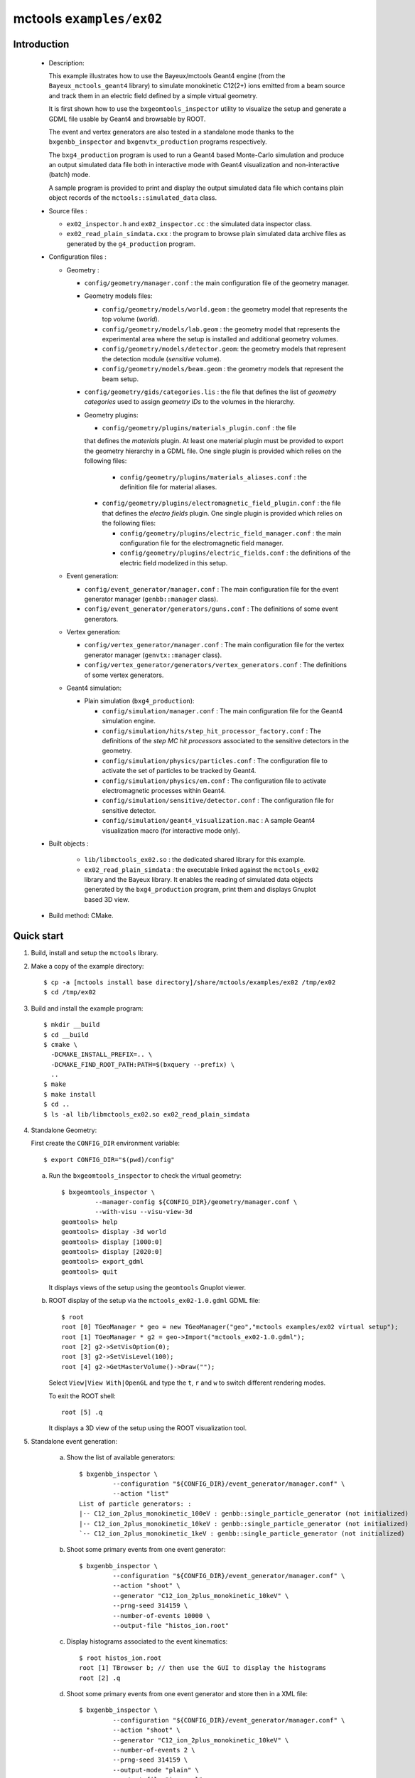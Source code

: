 =========================
mctools ``examples/ex02``
=========================

Introduction
============

 * Description:

   This  example  illustrates how  to  use  the Bayeux/mctools  Geant4
   engine  (from the  ``Bayeux_mctools_geant4``  library) to  simulate
   monokinetic C12(2+) ions emitted from  a beam source and track them
   in an electric field defined by a simple virtual geometry.

   It is first shown how  to use the ``bxgeomtools_inspector`` utility
   to visualize  the setup and generate  a GDML file usable  by Geant4
   and browsable by ROOT.

   The event  and vertex  generators are also  tested in  a standalone
   mode      thanks     to      the     ``bxgenbb_inspector``      and
   ``bxgenvtx_production`` programs respectively.

   The  ``bxg4_production`` program  is  used to  run  a Geant4  based
   Monte-Carlo simulation  and produce  an output simulated  data file
   both   in   interactive   mode  with   Geant4   visualization   and
   non-interactive (batch) mode.

   A  sample program  is  provided  to print  and  display the  output
   simulated  data file  which contains  plain object  records of  the
   ``mctools::simulated_data`` class.

 * Source files :

   * ``ex02_inspector.h`` and ``ex02_inspector.cc`` : the simulated data
     inspector class.

   * ``ex02_read_plain_simdata.cxx`` : the program to browse plain simulated data
     archive files as generated by the ``g4_production`` program.

 * Configuration files :

   * Geometry :

     * ``config/geometry/manager.conf`` : the  main configuration file
       of the geometry manager.
     * Geometry models files:

       + ``config/geometry/models/world.geom`` : the geometry model that represents
         the top volume (*world*).
       + ``config/geometry/models/lab.geom`` : the geometry model that represents the
         experimental area where the setup is installed and additional geometry volumes.
       + ``config/geometry/models/detector.geom``: the geometry models that represent
         the detection module (*sensitive* volume).
       + ``config/geometry/models/beam.geom`` : the geometry models that represent
         the beam setup.

     * ``config/geometry/gids/categories.lis`` : the file that defines the
       list of *geometry categories* used to assign *geometry IDs* to the
       volumes in the hierarchy.
     * Geometry plugins:

       + ``config/geometry/plugins/materials_plugin.conf`` :  the file
       that  defines the  *materials*  plugin. At  least one  material
       plugin must be  provided to export the geometry  hierarchy in a
       GDML file.  One single plugin  is provided which relies  on the
       following files:

         - ``config/geometry/plugins/materials_aliases.conf``   :  the
           definition file for material aliases.

       + ``config/geometry/plugins/electromagnetic_field_plugin.conf`` :
         the file that defines the *electro fields* plugin. One single
         plugin is provided which relies on the following files:

         - ``config/geometry/plugins/electric_field_manager.conf``   :
           the main  configuration file for the  electromagnetic field
           manager.
         - ``config/geometry/plugins/electric_fields.conf``    :   the
           definitions of the electric field modelized in this setup.

   * Event generation:

     * ``config/event_generator/manager.conf``     :      The     main
       configuration   file   for    the   event   generator   manager
       (``genbb::manager`` class).
     * ``config/event_generator/generators/guns.conf``      :      The
       definitions of some event generators.

   * Vertex generation:

     * ``config/vertex_generator/manager.conf``     :     The     main
       configuration   file   for   the   vertex   generator   manager
       (``genvtx::manager`` class).
     * ``config/vertex_generator/generators/vertex_generators.conf`` :
       The definitions of some vertex generators.

   * Geant4 simulation:

     * Plain simulation (``bxg4_production``):

       * ``config/simulation/manager.conf``  : The  main configuration
         file for the Geant4 simulation engine.
       * ``config/simulation/hits/step_hit_processor_factory.conf``  :
         The definitions of the *step MC hit processors* associated to
         the sensitive detectors in the geometry.
       * ``config/simulation/physics/particles.conf``       :      The
         configuration file  to activate  the set  of particles  to be
         tracked by Geant4.
       * ``config/simulation/physics/em.conf``  :   The  configuration
         file to activate electromagnetic processes within Geant4.
       * ``config/simulation/sensitive/detector.conf``      :      The
         configuration file for sensitive detector.
       * ``config/simulation/geant4_visualization.mac``  :   A  sample
         Geant4 visualization macro (for interactive mode only).

 * Built objects :

     * ``lib/libmctools_ex02.so`` :  the dedicated shared  library for
       this example.
     * ``ex02_read_plain_simdata`` : the executable linked against the
       ``mctools_ex02`` library  and the  Bayeux library.   It enables
       the  reading  of  simulated   data  objects  generated  by  the
       ``bxg4_production``  program, print  them and  displays Gnuplot
       based 3D view.

 * Build method: CMake.


Quick start
===========

1. Build, install and setup the ``mctools`` library.
2. Make a copy of the example directory::

      $ cp -a [mctools install base directory]/share/mctools/examples/ex02 /tmp/ex02
      $ cd /tmp/ex02

3. Build and install the example program::

      $ mkdir __build
      $ cd __build
      $ cmake \
        -DCMAKE_INSTALL_PREFIX=.. \
	-DCMAKE_FIND_ROOT_PATH:PATH=$(bxquery --prefix) \
        ..
      $ make
      $ make install
      $ cd ..
      $ ls -al lib/libmctools_ex02.so ex02_read_plain_simdata

4. Standalone Geometry:

   First create the ``CONFIG_DIR`` environment variable: ::

     $ export CONFIG_DIR="$(pwd)/config"


   a. Run the ``bxgeomtools_inspector`` to check the virtual geometry: ::

         $ bxgeomtools_inspector \
                  --manager-config ${CONFIG_DIR}/geometry/manager.conf \
                  --with-visu --visu-view-3d
         geomtools> help
         geomtools> display -3d world
         geomtools> display [1000:0]
         geomtools> display [2020:0]
         geomtools> export_gdml
         geomtools> quit

      It displays views of the setup using the ``geomtools`` Gnuplot viewer.

   b. ROOT display of the setup via the ``mctools_ex02-1.0.gdml`` GDML file: ::

         $ root
         root [0] TGeoManager * geo = new TGeoManager("geo","mctools examples/ex02 virtual setup");
         root [1] TGeoManager * g2 = geo->Import("mctools_ex02-1.0.gdml");
         root [2] g2->SetVisOption(0);
         root [3] g2->SetVisLevel(100);
         root [4] g2->GetMasterVolume()->Draw("");

      Select ``View|View With|OpenGL`` and type the ``t``, ``r`` and ``w`` to switch different rendering modes.

      To exit the ROOT shell: ::

         root [5] .q

      It displays a 3D view of the setup using the ROOT visualization tool.

5. Standalone event generation:

    a. Show the list of available generators: ::

         $ bxgenbb_inspector \
                  --configuration "${CONFIG_DIR}/event_generator/manager.conf" \
                  --action "list"
         List of particle generators: :
         |-- C12_ion_2plus_monokinetic_100eV : genbb::single_particle_generator (not initialized)
         |-- C12_ion_2plus_monokinetic_10keV : genbb::single_particle_generator (not initialized)
         `-- C12_ion_2plus_monokinetic_1keV : genbb::single_particle_generator (not initialized)

    b. Shoot some primary events from one event generator: ::

         $ bxgenbb_inspector \
                  --configuration "${CONFIG_DIR}/event_generator/manager.conf" \
                  --action "shoot" \
                  --generator "C12_ion_2plus_monokinetic_10keV" \
                  --prng-seed 314159 \
                  --number-of-events 10000 \
                  --output-file "histos_ion.root"

    c. Display histograms associated to the event kinematics: ::

         $ root histos_ion.root
         root [1] TBrowser b; // then use the GUI to display the histograms
         root [2] .q

    d. Shoot some primary events from one event generator and store then in a XML file: ::

         $ bxgenbb_inspector \
                  --configuration "${CONFIG_DIR}/event_generator/manager.conf" \
                  --action "shoot" \
                  --generator "C12_ion_2plus_monokinetic_10keV" \
                  --number-of-events 2 \
                  --prng-seed 314159 \
		  --output-mode "plain" \
                  --output-file "ions.xml"

    e. Check the Boost XML archive based output file: ::

	 $ less ions.xml


6. Standalone vertex generation:

    a. Show the list of available generators: ::

         $ bxgenvtx_production \
                 --geometry-manager "${CONFIG_DIR}/geometry/manager.conf" \
                 --vertex-generator-manager "${CONFIG_DIR}/vertex_generator/manager.conf" \
                 --list
         List of vertex generators :
         `-- gun_mouth_point.vg (current) : Point-like vertex generation from the gun mouth

    b. Shoot some random vertex generators and visualize them: ::

         $ bxgenvtx_production \
                 --geometry-manager "${CONFIG_DIR}/geometry/manager.conf" \
                 --vertex-generator-manager "${CONFIG_DIR}/vertex_generator/manager.conf" \
                 --shoot \
                 --number-of-vertices 400 \
                 --prng-seed 314159 \
                 --vertex-generator "gun_mouth_point.vg" \
                 --output-file "mctools_ex02_vertices.txt" \
                 --visu --tiny

      It displays a 3D view of the setup with the positions of the generated vertexes
      from the bulk of the source film.


7. Geant4 simulation:

    a. Run the Geant4 simulation through a Geant4 interactive session with visualization: ::

        $ bxg4_production \
            --logging-priority "warning" \
            --number-of-events-modulo 1 \
            --interactive \
            --g4-visu \
            --config "${CONFIG_DIR}/simulation/manager.conf" \
            --vertex-generator-name "gun_mouth_point.vg" \
            --vertex-generator-seed 0 \
            --event-generator-name "C12_ion_2plus_monokinetic_1keV" \
            --event-generator-seed 0 \
            --shpf-seed 0 \
            --g4-manager-seed 0 \
            --output-prng-seeds-file "prng_seeds.save" \
            --output-prng-states-file "prng_states.save" \
            --output-profiles "all_details" \
            --output-data-file "mctools_ex02_output.xml" \
            --g4-macro "${CONFIG_DIR}/simulation/geant4_visualization.mac"

        $ bxg4_production \
            --logging-priority "warning" \
            --number-of-events-modulo 1 \
            --interactive \
            --g4-visu \
            --config "${CONFIG_DIR}/simulation/manager.conf" \
            --vertex-generator-name "gun_mouth_point.vg" \
            --vertex-generator-seed 0 \
            --event-generator-name "C12_nucleus_monokinetic_1keV" \
            --event-generator-seed 0 \
            --shpf-seed 0 \
            --g4-manager-seed 0 \
            --output-prng-seeds-file "prng_seeds.save" \
            --output-prng-states-file "prng_states.save" \
            --output-profiles "all_details" \
            --output-data-file "mctools_ex02_output.xml" \
            --g4-macro "${CONFIG_DIR}/simulation/geant4_visualization.mac"

        $ bxg4_production \
            --logging-priority "warning" \
            --number-of-events-modulo 1 \
            --interactive \
            --g4-visu \
            --config "${CONFIG_DIR}/simulation/manager.conf" \
            --vertex-generator-name "gun_mouth_point.vg" \
            --vertex-generator-seed 0 \
            --event-generator-name "electron_monokinetic_100keV" \
            --event-generator-seed 0 \
            --shpf-seed 0 \
            --g4-manager-seed 0 \
            --output-prng-seeds-file "prng_seeds.save" \
            --output-prng-states-file "prng_states.save" \
            --output-profiles "all_details" \
            --output-data-file "mctools_ex02_output.xml" \
            --g4-macro "${CONFIG_DIR}/simulation/geant4_visualization.mac"

        $ bxg4_production \
            --logging-priority "warning" \
            --number-of-events-modulo 1 \
            --interactive \
            --g4-visu \
            --config "${CONFIG_DIR}/simulation/manager.conf" \
            --vertex-generator-name "gun_mouth_point.vg" \
            --vertex-generator-seed 0 \
            --event-generator-name "C12_ion_2plus_monokinetic_10keV" \
            --event-generator-seed 0 \
            --shpf-seed 0 \
            --g4-manager-seed 0 \
            --output-prng-seeds-file "prng_seeds.save" \
            --output-prng-states-file "prng_states.save" \
            --output-profiles "all_details" \
            --output-data-file "mctools_ex02_output.xml" \
            --g4-macro "${CONFIG_DIR}/simulation/geant4_visualization.mac"

        $ bxg4_production \
            --logging-priority "warning" \
            --number-of-events-modulo 1 \
            --interactive \
            --g4-visu \
            --config "${CONFIG_DIR}/simulation/manager.conf" \
            --vertex-generator-name "gun_mouth_point.vg" \
            --vertex-generator-seed 0 \
            --event-generator-name "C12_nucleus_monokinetic_10keV" \
            --event-generator-seed 0 \
            --shpf-seed 0 \
            --g4-manager-seed 0 \
            --output-prng-seeds-file "prng_seeds.save" \
            --output-prng-states-file "prng_states.save" \
            --output-profiles "all_details" \
            --output-data-file "mctools_ex02_output.xml" \
            --g4-macro "${CONFIG_DIR}/simulation/geant4_visualization.mac"

      or: ::

         $ bxg4_production \
                --logging-priority "warning" \
                --number-of-events-modulo 1 \
                --interactive \
                --g4-visu \
                --config "${CONFIG_DIR}/simulation/manager.conf" \
                --vertex-generator-name "source_surface.vg" \
                --vertex-generator-seed 0 \
                --event-generator-name "Li6_monokinetic_100MeV" \
                --event-generator-seed 0 \
                --shpf-seed 0 \
                --g4-manager-seed 0 \
                --output-prng-seeds-file "prng_seeds.save" \
                --output-prng-states-file "prng_states.save" \
		--output-profiles "all_details" \
                --output-data-file "mctools_ex02_output.xml" \
                --g4-macro "${CONFIG_DIR}/simulation/geant4_visualization.mac"

      From the Geant4 interactive session::

         Idle> /vis/viewer/set/viewpointThetaPhi -60 45
         Idle> /run/beamOn 10
         Idle> exit

      It displays the virtual geometry setup using the Geant4 visualization driver.


      You may then browse the output plain simulated data file: ::

         $ ls -l mctools_ex02_output.xml
         $ export LD_LIBRARY_PATH=./lib:${LD_LIBRARY_PATH}
         $ ./ex02_read_plain_simdata \
                 --logging-priority "notice" \
                 --interactive \
                 --with-visualization \
                 --input-file "mctools_ex02_output.xml"

    b. Run the Geant4 simulation in non-interactive mode::

         $ bxg4_production \
                --logging-priority "trace" \
                --number-of-events 100 \
                --number-of-events-modulo 0 \
                --batch \
                --config "${CONFIG_DIR}/simulation/manager.conf" \
                --vertex-generator-name "source_bulk.vg" \
                --vertex-generator-seed 0 \
                --event-generator-name "electron_1MeV" \
                --event-generator-seed 0 \
                --shpf-seed 0 \
                --g4-manager-seed 0 \
                --output-prng-seeds-file "prng_seeds.save" \
                --output-prng-states-file "prng_states.save" \
                --output-data-file "mctools_ex02_electron_1MeV_source_bulk.data.gz"

       Then browse the output plain simulated data file ::

         $ ls -l mctools_ex02_electron_1MeV_source_bulk.data.gz
         $ ./ex02_read_plain_simdata \
                 --logging-priority "notice" \
                 --interactive \
                 --with-visualization \
                 --input-file "mctools_ex02_electron_1MeV_source_bulk.data.gz"


       Detailed YZ-view of an electron emitted from the source film then absorbed in the source support:

          .. image:: images/ex02_g4_production_8.jpg
             :width: 200
             :scale: 25 %
             :alt: Detailed YZ-view of an electron absorbed in the source support (file ``images/ex02_g4_production_8.jpg``)
             :align: center

    c. Run the Geant4 simulation through the data processing pipeline::

         $ bxdpp_processing \
          --logging-priority "notice" \
          --dlls-config "${CONFIG_DIR}/pipeline/dlls.conf" \
          --module-manager-config "${CONFIG_DIR}/pipeline/module_manager.conf" \
          --max-records 1000 \
          --modulo 100 \
          --module "electron_1MeV_cone@source_bulk" \
          --output-file "mctools_ex02_electron_1MeV_cone@source_bulk.dpp.brio"

       The output data file uses the Brio format and stores the
       simulated data within ``datatools::things`` object records::

         $ ls -l mctools_ex02_electron_1MeV_cone@source_bulk.dpp.brio
         $ ./ex02_read_pipeline_simdata \
                 --logging-priority "notice" \
                 --interactive \
                 --with-visualization \
                 --dump-data-record \
                 --dump-simulated-data \
                 --dump-hits \
                 --input-file "mctools_ex02_electron_1MeV_cone@source_bulk.dpp.brio"

       Snapshots:

        * The 3D-view of the simulated electron track with a scintillator hit:

          .. image:: images/ex02_g4_pipeline_2.jpg
             :width: 200
             :scale: 25 %
             :alt: The 3D-view of the simulated electron track with a scintillator hit (file ``images/ex02_g4_pipeline_2.jpg``)
             :align: center

        * The print of the event data record (class ``datatools::things``) with its embedded simulated data bank :

          .. image:: images/ex02_g4_pipeline_00.jpg
             :width: 200
             :scale: 25 %
             :alt: The print of the event data record with its embedded simulated data bank (file ``images/ex02_g4_pipeline_0.jpg``)
             :align: center

        * The print of the content of the simulated data bank (class ``mctools::simulated_data``) :

          .. image:: images/ex02_g4_pipeline_0.jpg
             :width: 200
             :scale: 25 %
             :alt: The print of the content of the simulated data bank (file ``images/ex02_g4_pipeline_0.jpg``)
             :align: center

        * The print of a ``__visu.tracks`` in the lab volume (class ``mctools::base_step_hit``) :

          .. image:: images/ex02_g4_pipeline_1.jpg
             :width: 200
             :scale: 25 %
             :alt: The print of a ``__visu.tracks`` in the lab volume (file ``images/ex02_g4_pipeline_1.jpg``)
             :align: center

        * The print of a ``__visu.tracks`` in the scintillator block (class ``mctools::base_step_hit``) :

          .. image:: images/ex02_g4_pipeline_1a.jpg
             :width: 200
             :scale: 25 %
             :alt: The print of a ``__visu.tracks`` in the scintillator block (file ``images/ex02_g4_pipeline_1a.jpg``)
             :align: center

        * The print of a ``scin`` hit in the scintillator block (class ``mctools::base_step_hit``):

          .. image:: images/ex02_g4_pipeline_1b.jpg
             :width: 200
             :scale: 25 %
             :alt: The print of a hit in the scintillator block (file ``images/ex02_g4_pipeline_1b.jpg``)
             :align: center

8. Clean::

      $ rm ex02_read_plain_simdata
      $ rm ex02_read_pipeline_simdata
      $ rm geomtools_inspector.C
      $ rm histos_electron_1MeV_gaussian_100keV.root
      $ rm -fr lib/
      $ rm mctools_ex02-1.0.gdml
      $ rm mctools_ex02_electron_1MeV_cone@source_bulk.dpp.brio
      $ rm mctools_ex02_electron_1MeV_source_bulk.data.gz
      $ rm mctools_ex02_electron_1MeV_source_bulk.xml
      $ rm mctools-ex02_README.html
      $ rm mctools_ex02_vertices2.txt
      $ rm mctools_ex02_vertices_source_bulk.vg.txt
      $ rm mctools_ex02_vertices.txt
      $ rm prng_seeds.save
      $ rm prng_seeds.save.~backup~
      $ rm prng_states.save
      $ rm prng_states.save.~backup~
      $ rm -fr __build/
